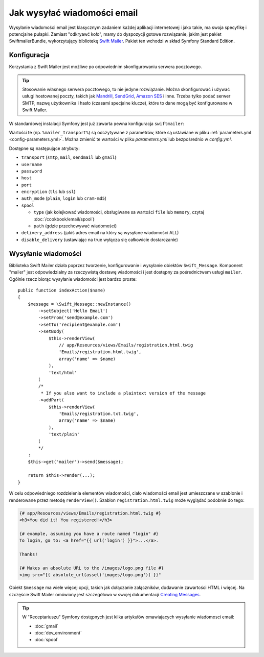 .. index::
   wiadomości email, poczta elektroniczna

Jak wysyłać wiadomości email
============================

Wysyłanie wiadomości email jest klasycznym zadaniem każdej aplikacji internetowej
i jako takie, ma swoja specyfikę i potencjalne pułapki. Zamiast "odkryawć koło",
mamy do dyspozycji gotowe rozwiązanie, jakim jest pakiet SwiftmailerBundle,
wykorzytujący bibliotekę `Swift Mailer`_. Pakiet ten wchodzi w skład Symfony
Standard Edition.

.. _swift-mailer-configuration:

Konfiguracja
------------

Korzystania z Swift Mailer jest możliwe po odpowiednim skonfigurowaniu serwera
pocztowego.

.. tip::

    Stosowanie własnego serwera pocztowego, to nie jedyne rozwiązanie. Można
    skonfigurować i używać usługi hostowanej poczty, takich jak `Mandrill`_,
    `SendGrid`_, `Amazon SES`_ i inne. Trzeba tylko podać serwer SMTP,
    nazwę użytkownika i hasło (czasami specjalne klucze), które to dane mogą
    być konfigurowane w Swift Mailer.

W standardowej instalacji Symfony jest już zawarta pewna konfiguracja
``swiftmailer``:

.. configuration-block::

    .. code-block:: yaml

        # app/config/config.yml
        swiftmailer:
            transport: "%mailer_transport%"
            host:      "%mailer_host%"
            username:  "%mailer_user%"
            password:  "%mailer_password%"

    .. code-block:: xml

        <!-- app/config/config.xml -->

        <!--
            xmlns:swiftmailer="http://symfony.com/schema/dic/swiftmailer"
            http://symfony.com/schema/dic/swiftmailer http://symfony.com/schema/dic/swiftmailer/swiftmailer-1.0.xsd
        -->

        <swiftmailer:config
            transport="%mailer_transport%"
            host="%mailer_host%"
            username="%mailer_user%"
            password="%mailer_password%" />

    .. code-block:: php

        // app/config/config.php
        $container->loadFromExtension('swiftmailer', array(
            'transport'  => "%mailer_transport%",
            'host'       => "%mailer_host%",
            'username'   => "%mailer_user%",
            'password'   => "%mailer_password%",
        ));

Wartości te (np. ``%mailer_transport%``) są odczytywane z parametrów, które są
ustawiane w pliku :ref:`parameters.yml <config-parameters.yml>`. Można zmienić
te wartości w pliku *parameters.yml* lub bezpośrednio w *config.yml*.

Dostępne są następujące atrybuty:

* ``transport``         (``smtp``, ``mail``, ``sendmail`` lub ``gmail``)
* ``username``
* ``password``
* ``host``
* ``port``
* ``encryption``        (``tls`` lub ``ssl``)
* ``auth_mode``         (``plain``, ``login`` lub ``cram-md5``)
* ``spool``

  * ``type`` (jak kolejkować wiadomości, obsługiwane sa wartości ``file`` lub
    ``memory``, czytaj :doc:`/cookbook/email/spool`)
  * ``path`` (gdzie przechowywać wiadomości)
* ``delivery_address``  (jakiś adres email na który są wysyłane wiadomości ALL)
* ``disable_delivery``  (ustawiając na true wyłącza się całkowicie dostarczanie)

Wysyłanie wiadomości
--------------------

Biblioteka Swift Mailer działa poprzez tworzenie, konfigurowanie i wysyłanie
obiektów ``Swift_Message``. Komponent "mailer" jest odpowiedzialny za rzeczywistą
dostawę wiadomości i jest dostępny za pośrednictwem usługi ``mailer``.
Ogólnie rzecz biorąc wysyłanie wiadomości jest bardzo proste::

    public function indexAction($name)
    {
        $message = \Swift_Message::newInstance()
            ->setSubject('Hello Email')
            ->setFrom('send@example.com')
            ->setTo('recipient@example.com')
            ->setBody(
                $this->renderView(
                    // app/Resources/views/Emails/registration.html.twig
                    'Emails/registration.html.twig',
                    array('name' => $name)
                ),
                'text/html'
            )
            /*
             * If you also want to include a plaintext version of the message
            ->addPart(
                $this->renderView(
                    'Emails/registration.txt.twig',
                    array('name' => $name)
                ),
                'text/plain'
            )
            */
        ;
        $this->get('mailer')->send($message);

        return $this->render(...);
    }

W celu odpowiedniego rozdzielenia elementów wiadomości, ciało wiadomości email
jest umieszczane w szablonie i renderowane przez metodę ``renderView()``. Szablon
``registration.html.twig`` może wyglądać podobnie do tego:

.. code-block:: html+jinja

    {# app/Resources/views/Emails/registration.html.twig #}
    <h3>You did it! You registered!</h3>

    {# example, assuming you have a route named "login" #}
    To login, go to: <a href="{{ url('login') }}">...</a>.

    Thanks!

    {# Makes an absolute URL to the /images/logo.png file #}
    <img src="{{ absolute_url(asset('images/logo.png')) }}"

.. versionadded:: 2.7
    W Symfony 2.7 został wprowadzona funkcja ``absolute_url()``. Wcześniej trzeba
    było stosować funkcje ``asset()`` z argumentem umożliwiającym zwracanie
    bezwzględnego adresu URL.

Obiekt ``$message`` ma wiele więcej opcji, takich jak dołączanie załączników,
dodawanie zawartości HTML i więcej. Na szczęście Swift Mailer omówiony jest
szczegółowo w swojej dokumentacji `Creating Messages`_.

.. tip::

    W "Receptariuszu" Symfony dostępnych jest kilka artykułów omawiajacych
    wysyłanie wiadomosci email:

    * :doc:`gmail`
    * :doc:`dev_environment`
    * :doc:`spool`

.. _`Swift Mailer`: http://swiftmailer.org/
.. _`Creating Messages`: http://swiftmailer.org/docs/messages.html
.. _`Mandrill`: https://mandrill.com/
.. _`SendGrid`: https://sendgrid.com/
.. _`Amazon SES`: http://aws.amazon.com/ses/
